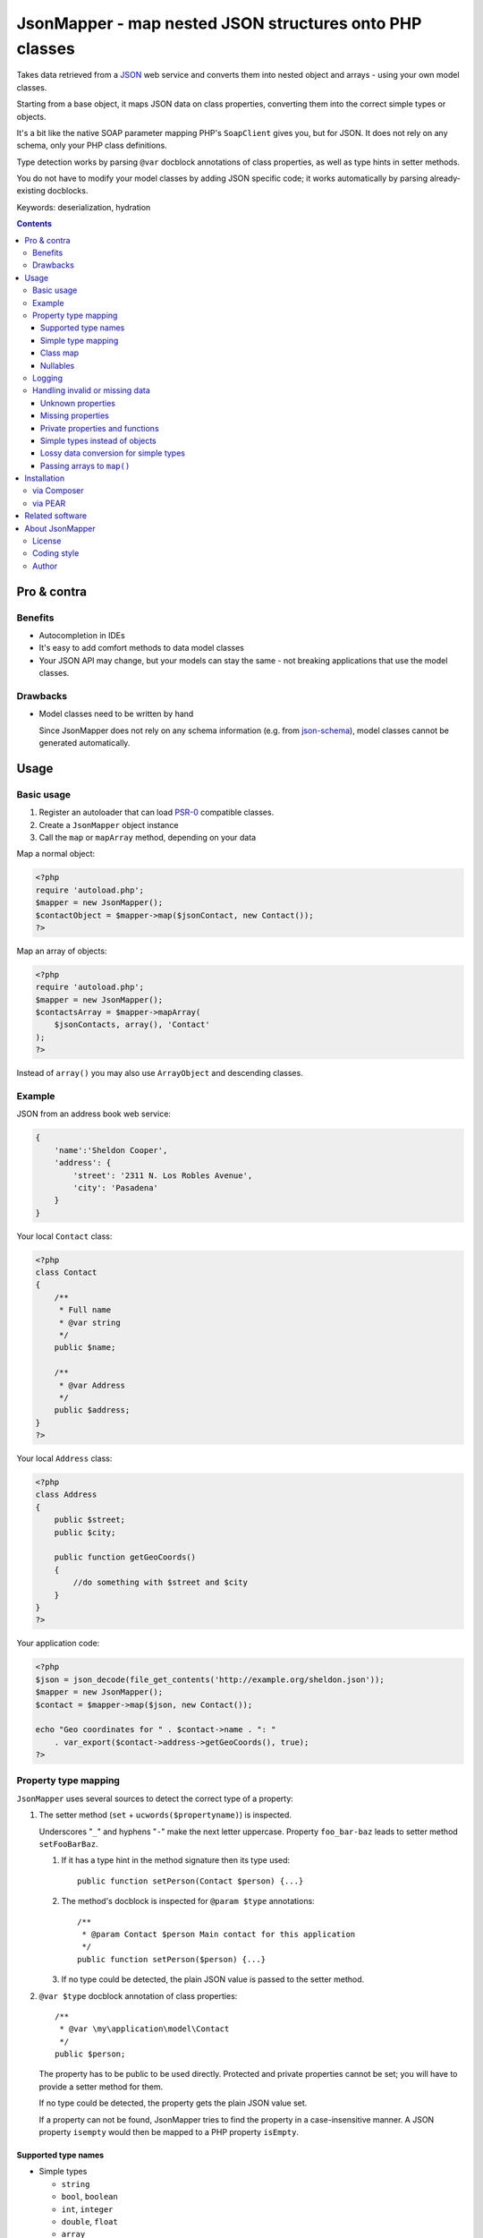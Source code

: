 ********************************************************
JsonMapper - map nested JSON structures onto PHP classes
********************************************************

.. image:: https://api.travis-ci.org/cweiske/jsonmapper.png
   :target: https://travis-ci.org/cweiske/jsonmapper
   :align: right

Takes data retrieved from a JSON__ web service and converts them
into nested object and arrays - using your own model classes.

Starting from a base object, it maps JSON data on class properties,
converting them into the correct simple types or objects.

It's a bit like the native SOAP parameter mapping PHP's ``SoapClient``
gives you, but for JSON.
It does not rely on any schema, only your PHP class definitions.

Type detection works by parsing ``@var`` docblock annotations of
class properties, as well as type hints in setter methods.

You do not have to modify your model classes by adding JSON specific code;
it works automatically by parsing already-existing docblocks.

Keywords: deserialization, hydration

__ http://json.org/


.. contents::

============
Pro & contra
============

Benefits
========
- Autocompletion in IDEs
- It's easy to add comfort methods to data model classes
- Your JSON API may change, but your models can stay the same - not
  breaking applications that use the model classes.

Drawbacks
=========
- Model classes need to be written by hand

  Since JsonMapper does not rely on any schema information
  (e.g. from `json-schema`__), model classes cannot be generated
  automatically.

__ http://json-schema.org/


=====
Usage
=====

Basic usage
===========
#. Register an autoloader that can load `PSR-0`__ compatible classes.
#. Create a ``JsonMapper`` object instance
#. Call the ``map`` or ``mapArray`` method, depending on your data

Map a normal object:

.. code:: php

    <?php
    require 'autoload.php';
    $mapper = new JsonMapper();
    $contactObject = $mapper->map($jsonContact, new Contact());
    ?>

Map an array of objects:

.. code:: php

    <?php
    require 'autoload.php';
    $mapper = new JsonMapper();
    $contactsArray = $mapper->mapArray(
        $jsonContacts, array(), 'Contact'
    );
    ?>

Instead of ``array()`` you may also use ``ArrayObject`` and descending classes.

__ http://www.php-fig.org/psr/psr-0/


Example
=======
JSON from an address book web service:

.. code:: javascript

    {
        'name':'Sheldon Cooper',
        'address': {
            'street': '2311 N. Los Robles Avenue',
            'city': 'Pasadena'
        }
    }

Your local ``Contact`` class:

.. code:: php

    <?php
    class Contact
    {
        /**
         * Full name
         * @var string
         */
        public $name;

        /**
         * @var Address
         */
        public $address;
    }
    ?>

Your local ``Address`` class:

.. code:: php

    <?php
    class Address
    {
        public $street;
        public $city;

        public function getGeoCoords()
        {
            //do something with $street and $city
        }
    }
    ?>

Your application code:

.. code:: php

    <?php
    $json = json_decode(file_get_contents('http://example.org/sheldon.json'));
    $mapper = new JsonMapper();
    $contact = $mapper->map($json, new Contact());

    echo "Geo coordinates for " . $contact->name . ": "
        . var_export($contact->address->getGeoCoords(), true);
    ?>


Property type mapping
=====================
``JsonMapper`` uses several sources to detect the correct type of
a property:

#. The setter method (``set`` + ``ucwords($propertyname)``) is inspected.

   Underscores "``_``" and hyphens "``-``" make the next letter uppercase.
   Property ``foo_bar-baz`` leads to setter method ``setFooBarBaz``.

   #. If it has a type hint in the method signature then its type used::

        public function setPerson(Contact $person) {...}

   #. The method's docblock is inspected for ``@param $type`` annotations::

        /**
         * @param Contact $person Main contact for this application
         */
        public function setPerson($person) {...}

   #. If no type could be detected, the plain JSON value is passed
      to the setter method.

#. ``@var $type`` docblock annotation of class properties::

    /**
     * @var \my\application\model\Contact
     */
    public $person;

   The property has to be public to be used directly.
   Protected and private properties cannot be set; you will have to
   provide a setter method for them.

   If no type could be detected, the property gets the plain JSON value set.

   If a property can not be found, JsonMapper tries to find the property
   in a case-insensitive manner.
   A JSON property ``isempty`` would then be mapped to a PHP property
   ``isEmpty``.


Supported type names
--------------------

- Simple types

  - ``string``
  - ``bool``, ``boolean``
  - ``int``, ``integer``
  - ``double``, ``float``
  - ``array``
  - ``object``
- Class names, with and without namespaces

  - ``Contact`` - exception will be thrown if the JSON value is ``null``
- Arrays of simple types and class names:

  - ``int[]``
  - ``Contact[]``
- Multidimensional arrays:

  - ``int[][]``
  - ``TreeDeePixel[][][]``
- ArrayObjects of simple types and class names:

  - ``ContactList[Contact]``
  - ``NumberList[int]``
- Nullable types:

  - ``int|null`` - will be ``null`` if the value in JSON is
    ``null``, otherwise it will be an integer
  - ``Contact|null`` - will be ``null`` if the value in JSON is
    ``null``, otherwise it will be an object of type ``Contact``

ArrayObjects and extending classes are treated as arrays.

Variables without a type or with type ``mixed`` will get the
JSON value set directly without any conversion.

See `phpdoc's type documentation`__ for more information.

__ http://phpdoc.org/docs/latest/references/phpdoc/types.html


Simple type mapping
-------------------
When an object shall be created but the JSON contains a simple type
only (e.g. string, float, boolean), this value is passed to
the classes' constructor. Example:

PHP code:

.. code:: php

    /**
     * @var DateTime
     */
    public $date;

JSON:

.. code:: js

    {"date":"2014-05-15"}

This will result in ``new DateTime('2014-05-15')`` being called.


Class map
---------
When variables are defined as objects of abstract classes or interfaces,
JsonMapper would normally try to instantiate those directly and crash.

Using JsonMapper's ``$classMap`` property, you can specify which classes
shall get instantiated instead:

.. code:: php

    $jm = new JsonMapper();
    $jm->classMap['Foo'] = 'Bar';
    $jm->map(...);

This would create objects of type ``Bar`` when a variable is defined to be
of type ``Foo``.


Nullables
---------
JsonMapper throws an exception when a JSON property is ``null``,
unless the PHP class property has a nullable type - e.g. ``Contact|null``.

If your API contains many fields that may be ``null`` and you do not want
to make all your type definitions nullable, set:

.. code:: php

    $jm->bStrictNullTypes = false;


Logging
=======
JsonMapper's ``setLogger()`` method supports all PSR-3__ compatible
logger instances.

Events that get logged:

- JSON data contain a key, but the class does not have a property
  or setter method for it.
- Neither setter nor property can be set from outside because they
  are protected or private

__ http://www.php-fig.org/psr/psr-3/


Handling invalid or missing data
================================
During development, APIs often change.
To get notified about such changes, JsonMapper can be configured to
throw exceptions in case of either missing or yet unknown data.


Unknown properties
------------------
When JsonMapper sees properties in the JSON data that are
not defined in the PHP class, you can let it throw an exception
by setting ``$bExceptionOnUndefinedProperty``:

.. code:: php

    $jm = new JsonMapper();
    $jm->bExceptionOnUndefinedProperty = true;
    $jm->map(...);

You may also choose to handle those properties yourself by setting
a callable__ to ``$undefinedPropertyHandler``:

__ http://php.net/manual/en/language.types.callable.php

.. code:: php

    /**
     * Handle undefined properties during JsonMapper::map()
     *
     * @param object $object    Object that is being filled
     * @param string $propName  Name of the unknown JSON property
     * @param mixed  $jsonValue JSON value of the property
     *
     * @return void
     */
    function setUndefinedProperty($object, $propName, $jsonValue)
    {
        $object->{'UNDEF' . $propName} = $jsonValue;
    }

    $jm = new JsonMapper();
    $jm->undefinedPropertyHandler = 'setUndefinedProperty';
    $jm->map(...);


Missing properties
------------------
Properties in your PHP classes can be marked as "required" by
putting ``@required`` in their docblock:

.. code:: php

    /**
     * @var string
     * @required
     */
    public $someDatum;

When the JSON data do not contain this property, JsonMapper will throw
an exception when ``$bExceptionOnMissingData`` is activated:

.. code:: php

    $jm = new JsonMapper();
    $jm->bExceptionOnMissingData = true;
    $jm->map(...);


Private properties and functions
--------------------------------
You can allow mapping to private and protected properties and
setter methods by setting ``$bIgnoreVisibility`` to true:

.. code:: php

    $jm = new JsonMapper();
    $jm->bIgnoreVisibility = true;
    $jm->map(...);


Simple types instead of objects
-------------------------------
When a variable's type is a class and JSON data is a simple type
like ``string``, JsonMapper passes this value to the class' constructor.

If you do not want this, set ``$bStrictObjectTypeChecking`` to ``true``:

.. code:: php

    $jm = new JsonMapper();
    $jm->bStrictObjectTypeChecking = true;
    $jm->map(...);

An exception is then thrown in such cases.

Lossy data conversion for simple types
--------------------------------------

Converting from a type to an other may result to loose some data. For example,
you may don't want to convert `12.3` to an array or to a boolean,

I you want to check a lossy data conversion, set ``$bStrictSimpleTypeConversionChecking``
to ``true`` (an exception will then thrown) or set ``$bSimpleTypeLossyDataConversionChecking``
to ``true`` (a message will be logged):

.. code:: php

    $jm = new JsonMapper();
    $jm->bStrictSimpleTypeConversionChecking = true;
    $jm->map(...);


Passing arrays to ``map()``
---------------------------
You may wish to pass array data into ``map()`` that you got by calling

.. code:: php

    json_decode($jsonString, true)

By default, JsonMapper will throw an exception because ``map()`` requires
an object as first parameter.
You can circumvent that by setting ``$bEnforceMapType`` to ``false``:

.. code:: php

    $jm = new JsonMapper();
    $jm->bEnforceMapType = false;
    $jm->map(...);


============
Installation
============

via Composer
============
From Packagist__::

    $ composer require netresearch/jsonmapper

__ https://packagist.org/packages/netresearch/jsonmapper


via PEAR
========
.. note::
   With version 1.0.0 JsonMapper moved to PEAR channel
   https://zustellzentrum.cweiske.de/

From our `PEAR channel`__::

    $ pear channel-discover zustellzentrum.cweiske.de
    $ pear install zz/jsonmapper

__ https://zustellzentrum.cweiske.de/




================
Related software
================
- `Jackson's data binding`__ for Java
- `Johannes Schmitt Serializer`__ for PHP
- `metassione`__ for PHP

__ http://wiki.fasterxml.com/JacksonDataBinding
__ http://jmsyst.com/libs/serializer
__ https://github.com/drbonzo/metassione


================
About JsonMapper
================

License
=======
JsonMapper is licensed under the `OSL 3.0`__.

__ http://opensource.org/licenses/osl-3.0


Coding style
============
JsonMapper follows the `PEAR Coding Standards`__.

__ http://pear.php.net/manual/en/standards.php


Author
======
`Christian Weiske`__, `cweiske.de`__

__ mailto:cweiske+jsonmapper@cweiske.de
__ http://cweiske.de/
